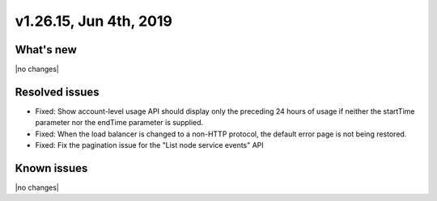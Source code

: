 .. version-v1.26.10-release-notes:

v1.26.15, Jun 4th, 2019
~~~~~~~~~~~~~~~~~~~~~~~~~~

What's new
-----------
|no changes|

Resolved issues
---------------
- Fixed: Show account-level usage API should display only the preceding 24 hours of usage if neither the startTime parameter nor the endTime parameter is supplied.
- Fixed: When the load balancer is changed to a non-HTTP protocol, the default error page is not being restored.
- Fixed: Fix the pagination issue for the "List node service events" API

Known issues
------------

|no changes|

